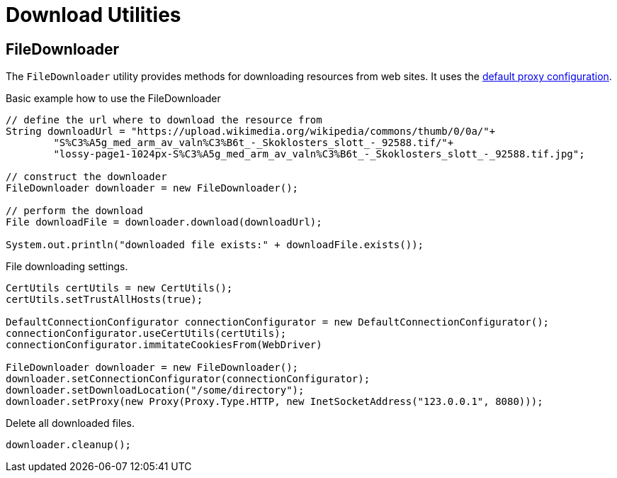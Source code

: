 = Download Utilities

== FileDownloader

The `FileDownloader` utility provides methods for downloading resources from web sites. It uses the <<Using a proxy,default proxy configuration>>.

.Basic example how to use the FileDownloader
[source,java]
----
// define the url where to download the resource from
String downloadUrl = "https://upload.wikimedia.org/wikipedia/commons/thumb/0/0a/"+
	"S%C3%A5g_med_arm_av_valn%C3%B6t_-_Skoklosters_slott_-_92588.tif/"+
	"lossy-page1-1024px-S%C3%A5g_med_arm_av_valn%C3%B6t_-_Skoklosters_slott_-_92588.tif.jpg";

// construct the downloader
FileDownloader downloader = new FileDownloader();

// perform the download
File downloadFile = downloader.download(downloadUrl);

System.out.println("downloaded file exists:" + downloadFile.exists());
----

.File downloading settings.
[source,java]
----
CertUtils certUtils = new CertUtils();
certUtils.setTrustAllHosts(true);

DefaultConnectionConfigurator connectionConfigurator = new DefaultConnectionConfigurator();
connectionConfigurator.useCertUtils(certUtils);
connectionConfigurator.immitateCookiesFrom(WebDriver)

FileDownloader downloader = new FileDownloader();
downloader.setConnectionConfigurator(connectionConfigurator);
downloader.setDownloadLocation("/some/directory");
downloader.setProxy(new Proxy(Proxy.Type.HTTP, new InetSocketAddress("123.0.0.1", 8080)));
----

.Delete all downloaded files.
[source,java]
----
downloader.cleanup();
----
